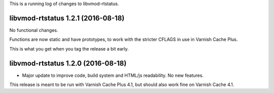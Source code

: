 This is a running log of changes to libvmod-rtstatus.

libvmod-rtstatus 1.2.1 (2016-08-18)
-----------------------------------

No functional changes.

Functions are now static and have prototypes, to work with the
stricter CFLAGS in use in Varnish Cache Plus.

This is what you get when you tag the release a bit early.


libvmod-rtstatus 1.2.0 (2016-08-18)
-----------------------------------

* Major update to improve code, build system and HTML/js
  readability. No new features.

This release is meant to be run with Varnish Cache Plus 4.1, but should
also work fine on Varnish Cache 4.1.
